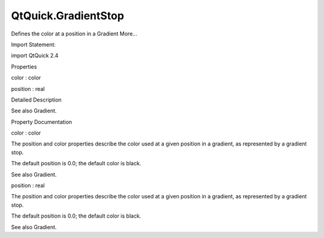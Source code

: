 QtQuick.GradientStop
====================

.. raw:: html

   <p>

Defines the color at a position in a Gradient More...

.. raw:: html

   </p>

.. raw:: html

   <!-- @@@GradientStop -->

.. raw:: html

   <table class="alignedsummary">

.. raw:: html

   <tr>

.. raw:: html

   <td class="memItemLeft rightAlign topAlign">

Import Statement:

.. raw:: html

   </td>

.. raw:: html

   <td class="memItemRight bottomAlign">

import QtQuick 2.4

.. raw:: html

   </td>

.. raw:: html

   </tr>

.. raw:: html

   </table>

.. raw:: html

   <ul>

.. raw:: html

   </ul>

.. raw:: html

   <h2 id="properties">

Properties

.. raw:: html

   </h2>

.. raw:: html

   <ul>

.. raw:: html

   <li class="fn">

color : color

.. raw:: html

   </li>

.. raw:: html

   <li class="fn">

position : real

.. raw:: html

   </li>

.. raw:: html

   </ul>

.. raw:: html

   <!-- $$$GradientStop-description -->

.. raw:: html

   <h2 id="details">

Detailed Description

.. raw:: html

   </h2>

.. raw:: html

   </p>

.. raw:: html

   <p>

See also Gradient.

.. raw:: html

   </p>

.. raw:: html

   <!-- @@@GradientStop -->

.. raw:: html

   <h2>

Property Documentation

.. raw:: html

   </h2>

.. raw:: html

   <!-- $$$color -->

.. raw:: html

   <table class="qmlname">

.. raw:: html

   <tr valign="top" id="color-prop">

.. raw:: html

   <td class="tblQmlPropNode">

.. raw:: html

   <p>

color : color

.. raw:: html

   </p>

.. raw:: html

   </td>

.. raw:: html

   </tr>

.. raw:: html

   </table>

.. raw:: html

   <p>

The position and color properties describe the color used at a given
position in a gradient, as represented by a gradient stop.

.. raw:: html

   </p>

.. raw:: html

   <p>

The default position is 0.0; the default color is black.

.. raw:: html

   </p>

.. raw:: html

   <p>

See also Gradient.

.. raw:: html

   </p>

.. raw:: html

   <!-- @@@color -->

.. raw:: html

   <table class="qmlname">

.. raw:: html

   <tr valign="top" id="position-prop">

.. raw:: html

   <td class="tblQmlPropNode">

.. raw:: html

   <p>

position : real

.. raw:: html

   </p>

.. raw:: html

   </td>

.. raw:: html

   </tr>

.. raw:: html

   </table>

.. raw:: html

   <p>

The position and color properties describe the color used at a given
position in a gradient, as represented by a gradient stop.

.. raw:: html

   </p>

.. raw:: html

   <p>

The default position is 0.0; the default color is black.

.. raw:: html

   </p>

.. raw:: html

   <p>

See also Gradient.

.. raw:: html

   </p>

.. raw:: html

   <!-- @@@position -->



